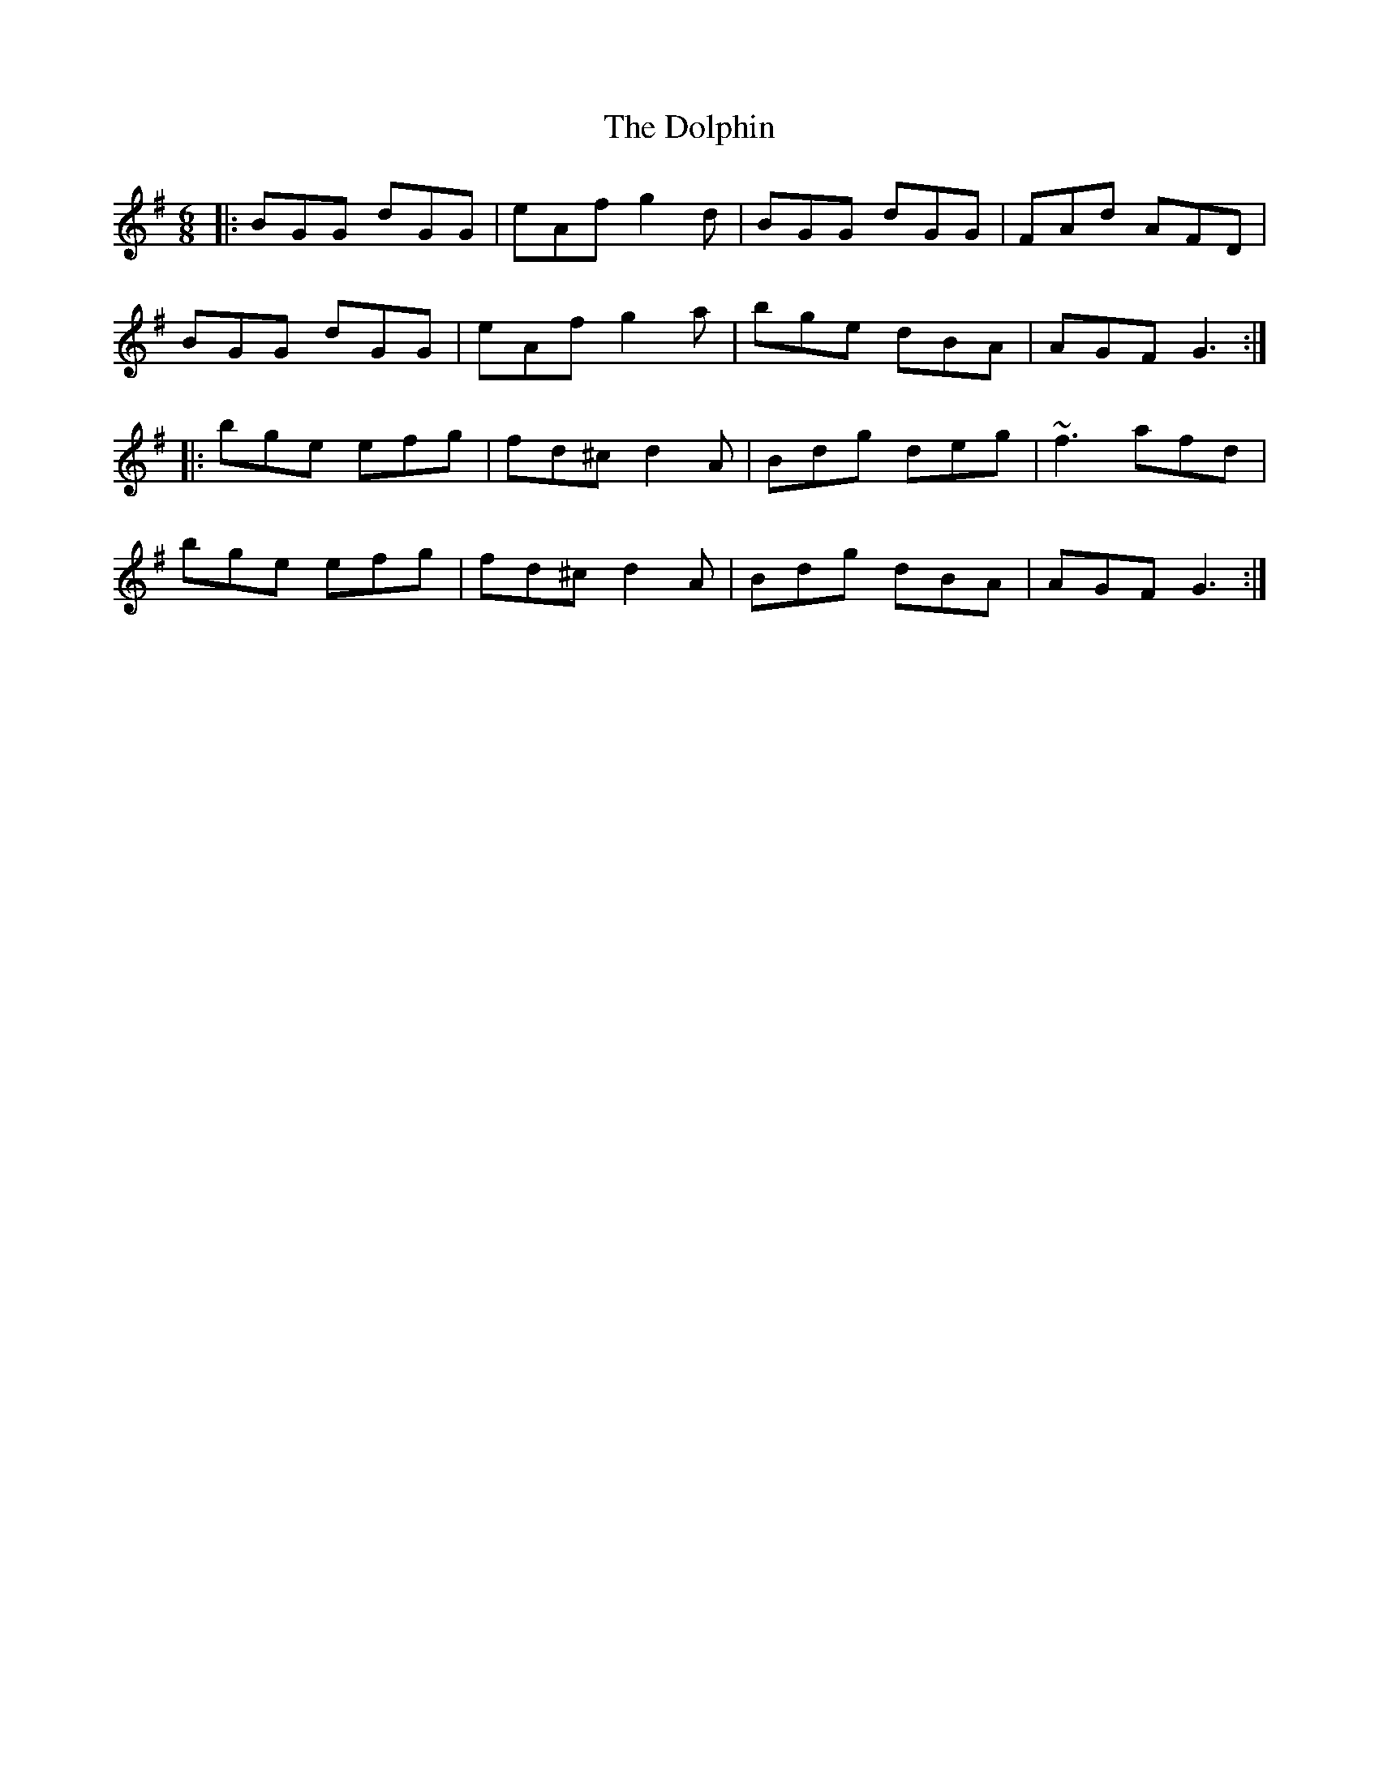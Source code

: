 X: 10314
T: Dolphin, The
R: jig
M: 6/8
K: Gmajor
|:BGG dGG|eAf g2d|BGG dGG|FAd AFD|
BGG dGG|eAf g2a|bge dBA|AGF G3:|
|:bge efg|fd^c d2A|Bdg deg|~f3 afd|
bge efg|fd^c d2A|Bdg dBA|AGF G3:|

